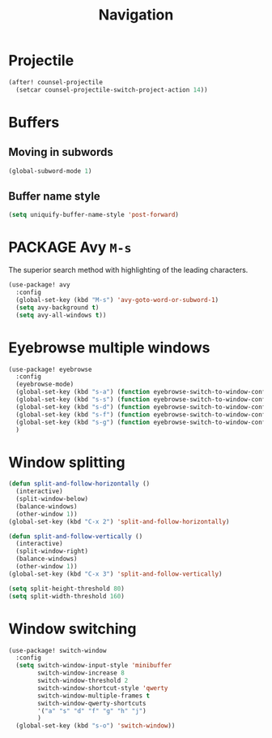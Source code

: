 #+TITLE: Navigation

* Projectile
#+begin_src emacs-lisp
(after! counsel-projectile
  (setcar counsel-projectile-switch-project-action 14))
#+end_src

* Buffers
** Moving in subwords
#+BEGIN_SRC emacs-lisp
  (global-subword-mode 1)
#+END_SRC
** Buffer name style
#+BEGIN_SRC emacs-lisp
  (setq uniquify-buffer-name-style 'post-forward)
 #+END_SRC
* PACKAGE Avy   =M-s=
The superior search method with highlighting of the leading characters.

#+BEGIN_SRC emacs-lisp
(use-package! avy
  :config
  (global-set-key (kbd "M-s") 'avy-goto-word-or-subword-1)
  (setq avy-background t)
  (setq avy-all-windows t))
#+END_SRC
* Eyebrowse multiple windows

#+BEGIN_SRC emacs-lisp
(use-package! eyebrowse
  :config
  (eyebrowse-mode)
  (global-set-key (kbd "s-a") (function eyebrowse-switch-to-window-config-1))
  (global-set-key (kbd "s-s") (function eyebrowse-switch-to-window-config-2))
  (global-set-key (kbd "s-d") (function eyebrowse-switch-to-window-config-3))
  (global-set-key (kbd "s-f") (function eyebrowse-switch-to-window-config-4))
  (global-set-key (kbd "s-g") (function eyebrowse-switch-to-window-config-5))
  )
#+END_SRC
* Window splitting

#+BEGIN_SRC emacs-lisp
(defun split-and-follow-horizontally ()
  (interactive)
  (split-window-below)
  (balance-windows)
  (other-window 1))
(global-set-key (kbd "C-x 2") 'split-and-follow-horizontally)

(defun split-and-follow-vertically ()
  (interactive)
  (split-window-right)
  (balance-windows)
  (other-window 1))
(global-set-key (kbd "C-x 3") 'split-and-follow-vertically)

(setq split-height-threshold 80)
(setq split-width-threshold 160)
#+END_SRC

* Window switching

#+BEGIN_SRC emacs-lisp
(use-package! switch-window
  :config
  (setq switch-window-input-style 'minibuffer
        switch-window-increase 8
        switch-window-threshold 2
        switch-window-shortcut-style 'qwerty
        switch-window-multiple-frames t
        switch-window-qwerty-shortcuts
        '("a" "s" "d" "f" "g" "h" "j")
        )
  (global-set-key (kbd "s-o") 'switch-window))
#+END_SRC
